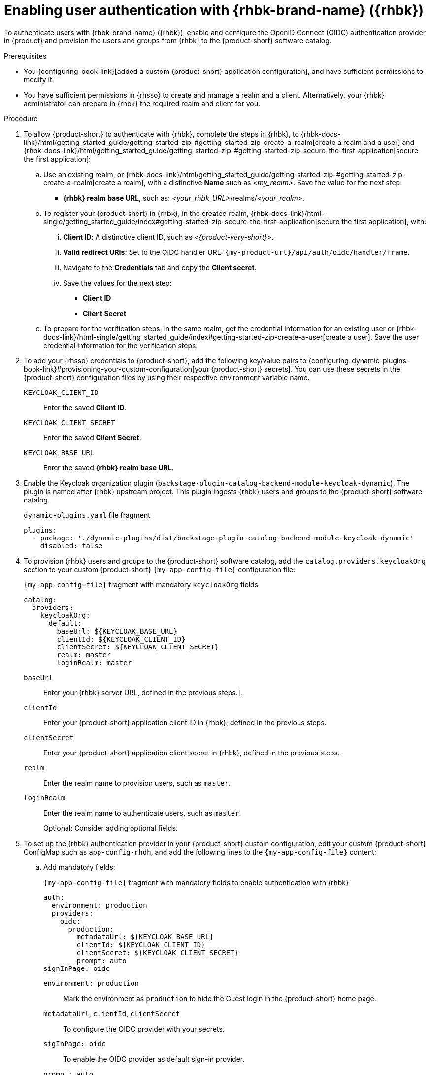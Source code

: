 :_mod-docs-content-type: PROCEDURE
[id="enabling-user-authentication-with-rhbk"]
= Enabling user authentication with {rhbk-brand-name} ({rhbk})

To authenticate users with {rhbk-brand-name} ({rhbk}), enable and configure the OpenID Connect (OIDC) authentication provider in {product} and provision the users and groups from {rhbk} to the {product-short} software catalog.

.Prerequisites
* You {configuring-book-link}[added a custom {product-short} application configuration], and have sufficient permissions to modify it.
* You have sufficient permissions in {rhsso} to create and manage a realm and a client.
Alternatively, your {rhbk} administrator can prepare in {rhbk} the required realm and client for you.

.Procedure
. To allow {product-short} to authenticate with {rhbk}, complete the steps in {rhbk}, to {rhbk-docs-link}/html/getting_started_guide/getting-started-zip-#getting-started-zip-create-a-realm[create a realm and a user] and {rhbk-docs-link}/html/getting_started_guide/getting-started-zip-#getting-started-zip-secure-the-first-application[secure the first application]:

.. Use an existing realm, or {rhbk-docs-link}/html/getting_started_guide/getting-started-zip-#getting-started-zip-create-a-realm[create a realm], with a distinctive **Name** such as __<my_realm>__.
Save the value for the next step:
* **{rhbk} realm base URL**, such as: __<your_rhbk_URL>__/realms/__<your_realm>__.

.. To register your {product-short} in {rhbk}, in the created realm, {rhbk-docs-link}/html-single/getting_started_guide/index#getting-started-zip-secure-the-first-application[secure the first application], with:
... **Client ID**: A distinctive client ID, such as __<{product-very-short}>__.
... **Valid redirect URIs**: Set to the OIDC handler URL: `pass:c,a,q[{my-product-url}/api/auth/oidc/handler/frame]`.
... Navigate to the **Credentials** tab and copy the **Client secret**.
... Save the values for the next step:
* **Client ID**
* **Client Secret**

.. To prepare for the verification steps, in the same realm, get the credential information for an existing user or {rhbk-docs-link}/html-single/getting_started_guide/index#getting-started-zip-create-a-user[create a user]. Save the user credential information for the verification steps.

. To add your {rhsso} credentials to {product-short}, add the following key/value pairs to {configuring-dynamic-plugins-book-link}#provisioning-your-custom-configuration[your {product-short} secrets].
You can use these secrets in the {product-short} configuration files by using their respective environment variable name.
+
`KEYCLOAK_CLIENT_ID`::
Enter the saved **Client ID**.

`KEYCLOAK_CLIENT_SECRET`::
Enter the saved **Client Secret**.

`KEYCLOAK_BASE_URL`::
Enter the saved **{rhbk} realm base URL**.

. Enable the Keycloak organization plugin (`backstage-plugin-catalog-backend-module-keycloak-dynamic`).
The plugin is named after {rhbk} upstream project.
This plugin ingests {rhbk} users and groups to the {product-short} software catalog.
+
.`dynamic-plugins.yaml` file fragment
[source,yaml]
----
plugins:
  - package: './dynamic-plugins/dist/backstage-plugin-catalog-backend-module-keycloak-dynamic'
    disabled: false
----

. To provision {rhbk} users and groups to the {product-short} software catalog, add the `catalog.providers.keycloakOrg` section to your custom {product-short} `{my-app-config-file}` configuration file:
+
[id=keycloakOrgProviderId]
.`{my-app-config-file}` fragment with mandatory `keycloakOrg` fields
[source,yaml]
----
catalog:
  providers:
    keycloakOrg:
      default:
        baseUrl: ${KEYCLOAK_BASE_URL}
        clientId: ${KEYCLOAK_CLIENT_ID}
        clientSecret: ${KEYCLOAK_CLIENT_SECRET}
        realm: master
        loginRealm: master
----

`baseUrl`::
Enter your {rhbk} server URL, defined in the previous steps.].

`clientId`::
Enter your {product-short} application client ID in {rhbk}, defined in the previous steps.

`clientSecret`::
Enter your {product-short} application client secret in {rhbk}, defined in the previous steps.

`realm`::
Enter the realm name to provision users, such as `master`.

`loginRealm`::
Enter the realm name to authenticate users, such as `master`.
+
Optional: Consider adding optional fields.
ifeval::[{optional-steps} == 'disable']
See {configuring-book-link}[{configuring-book-title}].
endif::[]
ifeval::[{optional-steps} == 'enable']
`userQuerySize`::
Enter the user count to query simultaneously.
Default value: `100`.
+
.`{my-app-config-file}` fragment with optional `userQuerySize` field
[source,yaml]
----
catalog:
  providers:
    keycloakOrg:
      default:
        userQuerySize: 100
----

`groupQuerySize`::
Enter the group count to query simultaneously.
Default value: `100`.
+
.`{my-app-config-file}` fragment with optional `groupQuerySize` field
[source,yaml]
----
catalog:
  providers:
    keycloakOrg:
      default:
        groupQuerySize: 100
----

`schedule.frequency`::
Enter the schedule frequency.
Supports cron, ISO duration, and "human duration" as used in code.
+
.`{my-app-config-file}` fragment with optional `schedule.frequency` field
[source,yaml]
----
catalog:
  providers:
    keycloakOrg:
      default:
        schedule:
          frequency: { hours: 1 }
----

`schedule.timeout`::
Enter the timeout for the user provisioning job.
Supports ISO duration and "human duration" as used in code.
+
.`{my-app-config-file}` fragment with optional `schedule.timeout` field
[source,yaml]
----
catalog:
  providers:
    keycloakOrg:
      default:
        schedule:
          timeout: { minutes: 50 }
----

`schedule.initialDelay`::
Enter the initial delay to wait for before starting the user provisioning job.
Supports ISO duration and "human duration" as used in code.
+
.`{my-app-config-file}` fragment with optional `schedule.initialDelay` field
[source,yaml]
----
catalog:
  providers:
    keycloakOrg:
      default:
        schedule:
          initialDelay: { seconds: 15}
----
endif::[]

. To set up the {rhbk} authentication provider in your {product-short} custom configuration, edit your custom {product-short} ConfigMap such as `app-config-rhdh`, and add the following lines to the `{my-app-config-file}` content:

.. Add mandatory fields:
+
.`{my-app-config-file}` fragment with mandatory fields to enable authentication with {rhbk}
[source,yaml]
----
auth:
  environment: production
  providers:
    oidc:
      production:
        metadataUrl: ${KEYCLOAK_BASE_URL}
        clientId: ${KEYCLOAK_CLIENT_ID}
        clientSecret: ${KEYCLOAK_CLIENT_SECRET}
        prompt: auto
signInPage: oidc
----

`environment: production`::
Mark the environment as `production` to hide the Guest login in the {product-short} home page.

`metadataUrl`, `clientId`, `clientSecret`::
To configure the OIDC provider with your secrets.

`sigInPage: oidc`::
To enable the OIDC provider as default sign-in provider.

`prompt: auto`::
To allow the identity provider to automatically determine whether to prompt for credentials or bypass the login redirect if an active {rhsso} session exists.
+
[NOTE]
====
If `prompt: auto` is not set, the identity provider defaults to `prompt: none`, which assumes that you are already logged in and rejects sign-in requests without an active session.
====
+
Optional: Consider adding optional fields.
ifeval::[{optional-steps} == 'disable']
See {configuring-book-link}[{configuring-book-title}].
endif::[]
ifeval::[{optional-steps} == 'enable']
`callbackUrl`::
{rhbk} callback URL.
+
.`{my-app-config-file}` fragment with optional `callbackURL` field
[source,yaml]
----
auth:
  providers:
    oidc:
      production:
        callbackUrl: ${KEYCLOAK_CALLBACK_URL}
----

`tokenEndpointAuthMethod`::
Token endpoint authentication method.
+
.`{my-app-config-file}` fragment with optional `tokenEndpointAuthMethod` field
[source,yaml]
----
auth:
  providers:
    oidc:
      production:
        tokenEndpointAuthMethod: ${KEYCLOAK_TOKEN_ENDPOINT_METHOD}
----

`tokenSignedResponseAlg`::
Token signed response algorithm.
+
.`{my-app-config-file}` fragment with optional `tokenSignedResponseAlg` field
[source,yaml]
----
auth:
  providers:
    oidc:
      production:
        tokenSignedResponseAlg: ${KEYCLOAK_SIGNED_RESPONSE_ALG}
----

`additionalScopes`::
Enter additional {rhbk} scopes to request for during the authentication flow.
+
.`{my-app-config-file}` fragment with optional `additionalScopes` field
[source,yaml]
----
auth:
  providers:
    oidc:
      production:
        additionalScopes: ${KEYCLOAK_SCOPE}
----

`signIn`::
`resolvers`:::
After successful authentication, the user signing in must be resolved to an existing user in the {product-short} catalog.
To best match users securely for your use case, consider configuring a specific resolver.
+
Enter the resolver list to override the default resolver: `oidcSubClaimMatchingKeycloakUserId`.
+
Available values:

`oidcSubClaimMatchingKeycloakUserId`::::
Matches the user with the immutable `sub` parameter from OIDC to the {RHBK} user ID.
Consider using this resolver for enhanced security.

`emailLocalPartMatchingUserEntityName`::::
Matches the email local part with the user entity name.

`emailMatchingUserEntityProfileEmail`::::
Matches the email with the user entity profile email.

`preferredUsernameMatchingUserEntityName`::::
Matches the preferred username with the user entity name.
+
The authentication provider tries each sign-in resolver in order until it succeeds, and fails if none succeed.
+
WARNING: In production mode, only configure one resolver to ensure users are securely matched.
+
.`{my-app-config-file}` fragment with optional `resolvers` list
[source,yaml]
----
auth:
  providers:
    oidc:
      production:
        signIn:
          resolvers:
            - resolver: oidcSubClaimMatchingKeycloakUserId
            - resolver: preferredUsernameMatchingUserEntityName
            - resolver: emailMatchingUserEntityProfileEmail
            - resolver: emailLocalPartMatchingUserEntityName
----

`dangerouslyAllowSignInWithoutUserInCatalog: true`::::
Configure the sign-in resolver to bypass the user provisioning requirement in the {product-short} software catalog.
+
WARNING: Use this option to explore {product-short} features, but do not use it in production.
+
.`app-config-rhdh.yaml` fragment with optional field to allow signing in users absent from the software catalog
[source,yaml]
----
auth:
  environment: production
  providers:
    oidc:
      production:
        metadataUrl: ${KEYCLOAK_BASE_URL}
        clientId: ${KEYCLOAK_CLIENT_ID}
        clientSecret: ${KEYCLOAK_CLIENT_SECRET}
        signIn:
          resolvers:
            - resolver: oidcSubClaimMatchingKeycloakUserID
              dangerouslyAllowSignInWithoutUserInCatalog: true
signInPage: oidc
----

`sessionDuration`::
Lifespan of the user session.
Enter a duration in `ms` library format (such as '24h', '2 days'), ISO duration, or "human duration" as used in code.
+
.`app-config-rhdh.yaml` fragment with optional `sessionDuration` field
[source,yaml,subs="+quotes"]
----
auth:
  providers:
    github:
      production:
        sessionDuration: { hours: 24 }
----

`auth`::

`backstageTokenExpiration`:::
To modify the {product-short} token expiration from its default value of one hour, note that this refers to the validity of short-term cryptographic tokens, not the session duration. The expiration value must be set between 10 minutes and 24 hours.
+
.`{my-app-config-file}` fragment with optional `auth.backstageTokenExpiration` field
[source,yaml,subs="+quotes"]
----
auth:
  backstageTokenExpiration: { minutes: _<user_defined_value>_ }
----
+
[WARNING]
====
For security, consider that if multiple valid refresh tokens are issued due to frequent refresh token requests, older tokens will remain valid until they expire. To enhance security and prevent potential misuse of older tokens, enable a refresh token rotation strategy in your {rhbk} realm.

. From the *Configure* section of the navigation menu, click *Realm Settings*.
. From the *Realm Settings* page, click the *Tokens* tab.
. From the *Refresh tokens* section of the *Tokens* tab, toggle the *Revoke Refresh Token* to the *Enabled* position.
====
endif::[]

.Verification

. To verify user and group provisioning, check the console logs.
+
.Successful synchronization example:
[source]
----
2025-06-27T16:02:34.647Z catalog info Read 5 Keycloak users and 3 Keycloak groups in 0.4 seconds. Committing... class="KeycloakOrgEntityProvider" taskId="KeycloakOrgEntityProvider:default:refresh" taskInstanceId="db55c34b-46b3-402b-b12f-2fbc48498e82" trace_id="606f80a9ce00d1c86800718c4522f7c6" span_id="7ebc2a254a546e90" trace_flags="01"

2025-06-27T16:02:34.650Z catalog info Committed 5 Keycloak users and 3 Keycloak groups in 0.0 seconds. class="KeycloakOrgEntityProvider" taskId="KeycloakOrgEntityProvider:default:refresh" taskInstanceId="db55c34b-46b3-402b-b12f-2fbc48498e82" trace_id="606f80a9ce00d1c86800718c4522f7c6" span_id="7ebc2a254a546e90" trace_flags="01"
----

. To verify {rhbk} user authentication:
.. Go to the {product-short} login page.
.. Your {product-short} sign-in page displays *Sign in using OIDC* and the Guest user sign-in is disabled.
.. Log in with OIDC by using the saved **Username** and **Password** values.
